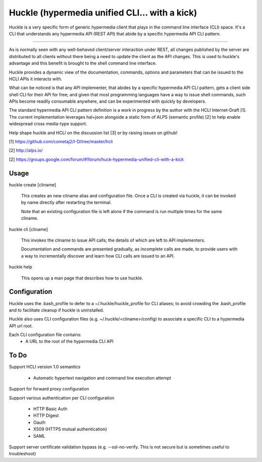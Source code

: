 Huckle (hypermedia unified CLI... with a kick)
============================================

Huckle is a very specific form of generic hypermedia client that plays in the
command line interface (CLI) space. It's a CLI that understands any hypermedia
API (REST API) that abide by a specific hypermedia API CLI pattern.

----

As is normally seen with any well-behaved client/server interaction under REST,
all changes published by the server are distributed to all clients without there
being a need to update the client as the API changes. This is used to huckle's
advantage and this benefit is brought to the shell command line interface.

Huckle provides a dynamic view of the documentation, commands, options and
parameters that can be issued to the HCLI APIs it interacts with.

What can be noticed is that any API implementer, that abides by a specific
hypermedia API CLI pattern, gets a client side shell CLI for their API for free;
and given that most programming languages have a way to issue shell commands, such
APIs become readily consumable anywhere, and can be experimented with quickly
by developers.

The standard hypermedia API CLI pattern definition is a work in progress by the
author with the HCLI Internet-Draft [1]. The current implementation leverages hal+json
alongside a static form of ALPS (semantic profile) [2] to help enable widespread cross
media-type support.

Help shape huckle and HCLI on the discussion list [3] or by raising issues on github!

[1] https://github.com/cometaj2/I-D/tree/master/hcli

[2] http://alps.io/

[2] https://groups.google.com/forum/#!forum/huck-hypermedia-unified-cli-with-a-kick

Usage
-----

huckle create [cliname]

    This creates an new cliname alias and configuration file. Once a CLI is created via huckle,
    it can be invoked by name directly after restarting the terminal.
   
    Note that an existing configuration file is left alone if the command is run multiple times 
    for the same cliname.

huckle cli [cliname]

    This invokes the cliname to issue API calls; the details of which are left to API implementers.
    
    Documentation and commands are presented gradually, as incomplete calls are made, to provide
    users with a way to incrementally discover and learn how CLI calls are issued to an API.

huckle help

    This opens up a man page that describes how to use huckle.

Configuration
-------------

Huckle uses the .bash_profile to defer to a ~/.huckle/huckle_profile for CLI aliases; to avoid
crowding the .bash_profile and to facilitate cleanup if huckle is uninstalled.

Huckle also uses CLI configuration files (e.g. ~/.huckle/<cliname>/config) to associate a specific
CLI to a hypermedia API url root.

Each CLI configuration file contains:
    - A URL to the root of the hypermedia CLI API

To Do
-----
Support HCLI version 1.0 semantics  

    - Automatic hypertext navigation and command line execution attempt

Support for forward proxy configuration  

Support various authentication per CLI configuration  

    - HTTP Basic Auth  
    - HTTP Digest  
    - Oauth  
    - X509 (HTTPS mutual authentication)  
    - SAML  

Support server certificate validation bypass (e.g. --ssl-no-verify. This is not secure but is sometimes useful to troubleshoot)  
